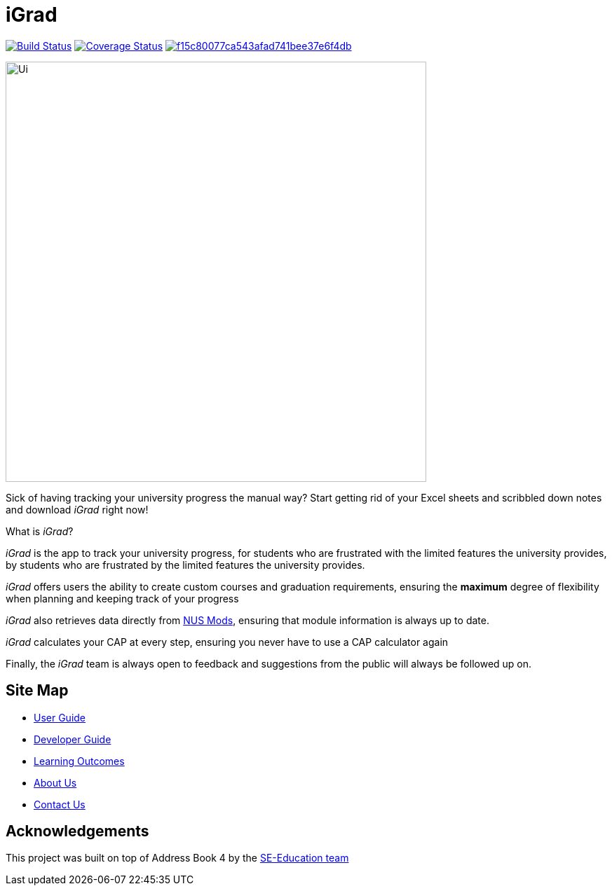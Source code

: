 = iGrad

https://travis-ci.org/AY1920S2-CS2103T-F09-3/main[image:https://travis-ci.org/AY1920S2-CS2103T-F09-3/main.svg?branch=master[Build Status]]
https://coveralls.io/github/AY1920S2-CS2103T-F09-3/main?branch=master[image:https://coveralls.io/repos/github/AY1920S2-CS2103T-F09-3/main/badge.svg?branch=master[Coverage Status]]
image:https://api.codacy.com/project/badge/Grade/f15c80077ca543afad741bee37e6f4db[link="https://app.codacy.com/gh/AY1920S2-CS2103T-F09-3/main?utm_source=github.com&utm_medium=referral&utm_content=AY1920S2-CS2103T-F09-3/main&utm_campaign=Badge_Grade_Dashboard"]


ifdef::env-github[]
image::docs/images/Ui.png[width="600"]
endif::[]

ifndef::env-github[]
image::images/Ui.png[width="600"]
endif::[]

Sick of having tracking your university progress the manual way?
Start getting rid of your Excel sheets and scribbled down notes and download _iGrad_ right now!

What is _iGrad_?

_iGrad_ is the app to track your university progress, for students who are frustrated with the
limited features the university provides, by students who are frustrated by the limited
features the university provides.

_iGrad_ offers users the ability to create custom courses and graduation requirements,
ensuring the *maximum* degree of flexibility when planning and keeping track of your progress

_iGrad_ also retrieves data directly from https://nusmods.com[NUS Mods], ensuring that module
information is always up to date.

_iGrad_ calculates your CAP at every step, ensuring you never have to use a CAP calculator again

Finally, the _iGrad_ team is always open to feedback and suggestions from the public will always be followed up on.

== Site Map

* <<UserGuide#, User Guide>>
* <<DeveloperGuide#, Developer Guide>>
* <<LearningOutcomes#, Learning Outcomes>>
* <<AboutUs#, About Us>>
* <<ContactUs#, Contact Us>>

== Acknowledgements

This project was built on top of Address Book 4 by the https://se-education.org/[SE-Education team]
